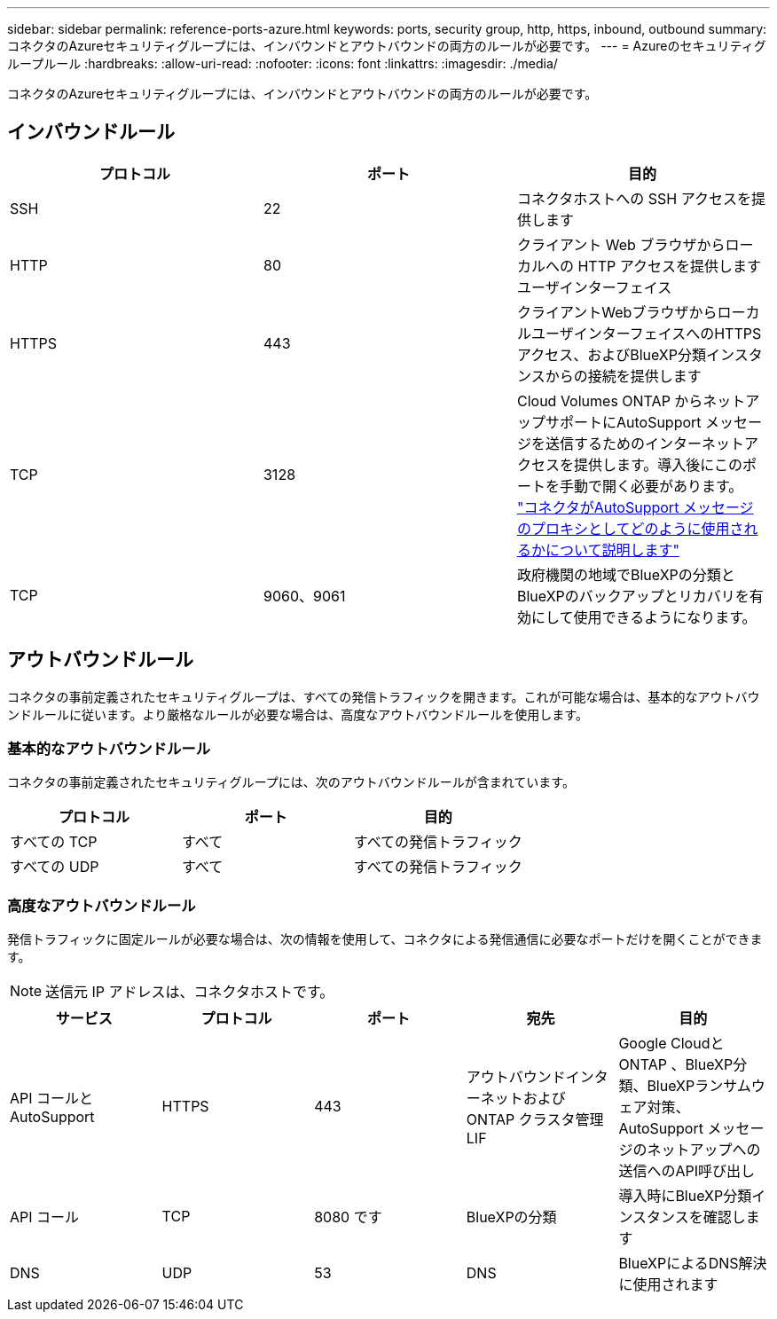 ---
sidebar: sidebar 
permalink: reference-ports-azure.html 
keywords: ports, security group, http, https, inbound, outbound 
summary: コネクタのAzureセキュリティグループには、インバウンドとアウトバウンドの両方のルールが必要です。 
---
= Azureのセキュリティグループルール
:hardbreaks:
:allow-uri-read: 
:nofooter: 
:icons: font
:linkattrs: 
:imagesdir: ./media/


[role="lead"]
コネクタのAzureセキュリティグループには、インバウンドとアウトバウンドの両方のルールが必要です。



== インバウンドルール

[cols="3*"]
|===
| プロトコル | ポート | 目的 


| SSH | 22 | コネクタホストへの SSH アクセスを提供します 


| HTTP | 80 | クライアント Web ブラウザからローカルへの HTTP アクセスを提供します ユーザインターフェイス 


| HTTPS | 443 | クライアントWebブラウザからローカルユーザインターフェイスへのHTTPSアクセス、およびBlueXP分類インスタンスからの接続を提供します 


| TCP | 3128 | Cloud Volumes ONTAP からネットアップサポートにAutoSupport メッセージを送信するためのインターネットアクセスを提供します。導入後にこのポートを手動で開く必要があります。 https://docs.netapp.com/us-en/cloud-manager-cloud-volumes-ontap/task-verify-autosupport.html["コネクタがAutoSupport メッセージのプロキシとしてどのように使用されるかについて説明します"^] 


| TCP | 9060、9061 | 政府機関の地域でBlueXPの分類とBlueXPのバックアップとリカバリを有効にして使用できるようになります。 
|===


== アウトバウンドルール

コネクタの事前定義されたセキュリティグループは、すべての発信トラフィックを開きます。これが可能な場合は、基本的なアウトバウンドルールに従います。より厳格なルールが必要な場合は、高度なアウトバウンドルールを使用します。



=== 基本的なアウトバウンドルール

コネクタの事前定義されたセキュリティグループには、次のアウトバウンドルールが含まれています。

[cols="3*"]
|===
| プロトコル | ポート | 目的 


| すべての TCP | すべて | すべての発信トラフィック 


| すべての UDP | すべて | すべての発信トラフィック 
|===


=== 高度なアウトバウンドルール

発信トラフィックに固定ルールが必要な場合は、次の情報を使用して、コネクタによる発信通信に必要なポートだけを開くことができます。


NOTE: 送信元 IP アドレスは、コネクタホストです。

[cols="5*"]
|===
| サービス | プロトコル | ポート | 宛先 | 目的 


| API コールと AutoSupport | HTTPS | 443 | アウトバウンドインターネットおよび ONTAP クラスタ管理 LIF | Google CloudとONTAP 、BlueXP分類、BlueXPランサムウェア対策、AutoSupport メッセージのネットアップへの送信へのAPI呼び出し 


| API コール | TCP | 8080 です | BlueXPの分類 | 導入時にBlueXP分類インスタンスを確認します 


| DNS | UDP | 53 | DNS | BlueXPによるDNS解決に使用されます 
|===